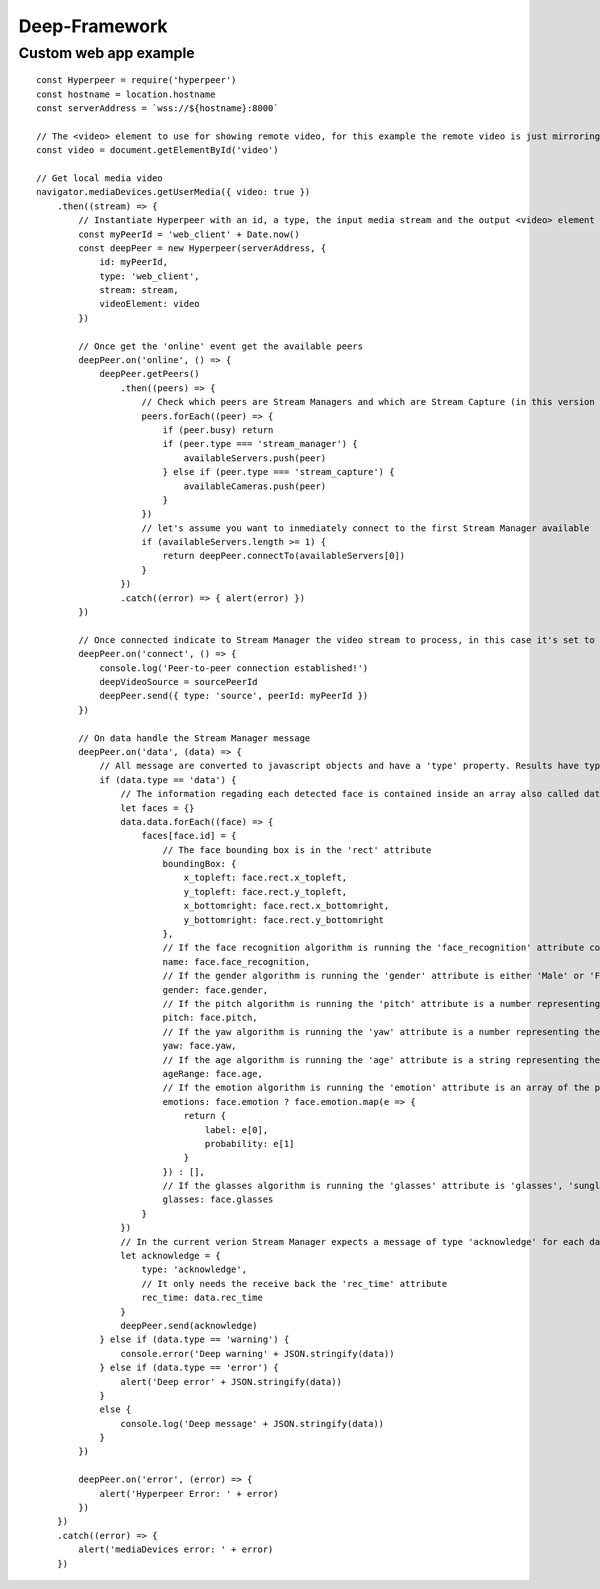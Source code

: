 Deep-Framework
==============

.. _custom_web_app:

Custom web app example
----------------------
::

    const Hyperpeer = require('hyperpeer')
    const hostname = location.hostname
    const serverAddress = `wss://${hostname}:8000`

    // The <video> element to use for showing remote video, for this example the remote video is just mirroring the local video stream
    const video = document.getElementById('video')

    // Get local media video
    navigator.mediaDevices.getUserMedia({ video: true })
        .then((stream) => {
            // Instantiate Hyperpeer with an id, a type, the input media stream and the output <video> element
            const myPeerId = 'web_client' + Date.now()
            const deepPeer = new Hyperpeer(serverAddress, {
                id: myPeerId,
                type: 'web_client',
                stream: stream,
                videoElement: video
            })

            // Once get the 'online' event get the available peers
            deepPeer.on('online', () => {
                deepPeer.getPeers()
                    .then((peers) => {
                        // Check which peers are Stream Managers and which are Stream Capture (in this version there is only one Stream Manager and at most one Stream Capture)
                        peers.forEach((peer) => {
                            if (peer.busy) return
                            if (peer.type === 'stream_manager') {
                                availableServers.push(peer)
                            } else if (peer.type === 'stream_capture') {
                                availableCameras.push(peer)
                            }
                        })
                        // let's assume you want to inmediately connect to the first Stream Manager available
                        if (availableServers.length >= 1) {
                            return deepPeer.connectTo(availableServers[0])
                        }
                    })
                    .catch((error) => { alert(error) })
            })

            // Once connected indicate to Stream Manager the video stream to process, in this case it's set to 'myPeerId' on order to indicate the local webcam but you can give the id of one of the Stream Capture peers
            deepPeer.on('connect', () => {
                console.log('Peer-to-peer connection established!')
                deepVideoSource = sourcePeerId
                deepPeer.send({ type: 'source', peerId: myPeerId })
            })

            // On data handle the Stream Manager message
            deepPeer.on('data', (data) => {
                // All message are converted to javascript objects and have a 'type' property. Results have type 'data'
                if (data.type == 'data') {
                    // The information regading each detected face is contained inside an array also called data. Let's create a dictionary where the face id is the key and the value are its attributes
                    let faces = {}
                    data.data.forEach((face) => {
                        faces[face.id] = {
                            // The face bounding box is in the 'rect' attribute 
                            boundingBox: {
                                x_topleft: face.rect.x_topleft,
                                y_topleft: face.rect.y_topleft,
                                x_bottomright: face.rect.x_bottomright,
                                y_bottomright: face.rect.y_bottomright
                            },
                            // If the face recognition algorithm is running the 'face_recognition' attribute contains either the name of the person or the string 'Unknown'
                            name: face.face_recognition,
                            // If the gender algorithm is running the 'gender' attribute is either 'Male' or 'Female'
                            gender: face.gender,
                            // If the pitch algorithm is running the 'pitch' attribute is a number representing the horizontal orientation of the face
                            pitch: face.pitch,
                            // If the yaw algorithm is running the 'yaw' attribute is a number representing the vertical orientation of the face
                            yaw: face.yaw,
                            // If the age algorithm is running the 'age' attribute is a string representing the apparent age of the face
                            ageRange: face.age,
                            // If the emotion algorithm is running the 'emotion' attribute is an array of the possible emotions with its probabilities
                            emotions: face.emotion ? face.emotion.map(e => {
                                return {
                                    label: e[0],
                                    probability: e[1]
                                }
                            }) : [],
                            // If the glasses algorithm is running the 'glasses' attribute is 'glasses', 'sunglasses' or 'no glasses'
                            glasses: face.glasses
                        }
                    })
                    // In the current verion Stream Manager expects a message of type 'acknowledge' for each data message sent so it can calculate some stats
                    let acknowledge = {
                        type: 'acknowledge',
                        // It only needs the receive back the 'rec_time' attribute
                        rec_time: data.rec_time
                    }
                    deepPeer.send(acknowledge)
                } else if (data.type == 'warning') {
                    console.error('Deep warning' + JSON.stringify(data))
                } else if (data.type == 'error') {
                    alert('Deep error' + JSON.stringify(data))
                }
                else {
                    console.log('Deep message' + JSON.stringify(data))
                }
            })

            deepPeer.on('error', (error) => {
                alert('Hyperpeer Error: ' + error)
            })
        })
        .catch((error) => {
            alert('mediaDevices error: ' + error)
        })
